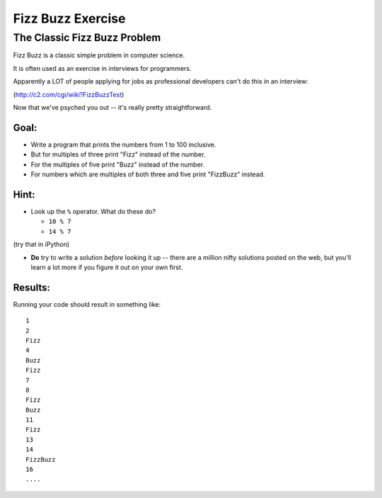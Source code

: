 .. _exercise_fizz_buzz:

******************
Fizz Buzz Exercise
******************

The Classic Fizz Buzz Problem
==============================

Fizz Buzz is a classic simple problem in computer science.

It is often used as an exercise in interviews for programmers.

Apparently a LOT of people applying for jobs as professional developers can't do this in an interview:

(http://c2.com/cgi/wiki?FizzBuzzTest)

Now that we've psyched you out -- it's really pretty straightforward.

Goal:
-----

* Write a program that prints the numbers from 1 to 100 inclusive.

* But for multiples of three print "Fizz" instead of the number.

* For the multiples of five print "Buzz" instead of the number.

* For numbers which are multiples of both three and five print "FizzBuzz" instead.

Hint:
-----

* Look up the ``%``  operator. What do these do?

  * ``10 % 7``
  * ``14 % 7``

(try that in iPython)

* **Do** try to write a solution *before* looking it up -- there are a million nifty solutions posted on the web, but you'll learn a lot more if you figure it out on your own first.


Results:
--------

Running your code should result in something like::

    1
    2
    Fizz
    4
    Buzz
    Fizz
    7
    8
    Fizz
    Buzz
    11
    Fizz
    13
    14
    FizzBuzz
    16
    ....
